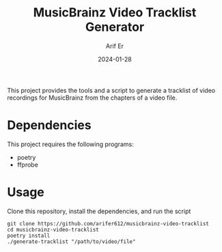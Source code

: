 #+TITLE: MusicBrainz Video Tracklist Generator
#+AUTHOR: Arif Er
#+DATE: 2024-01-28

[[LICENSE][https://img.shields.io/badge/license-GPL_3-green.svg]]
[[https://develop.spacemacs.org][file:https://cdn.rawgit.com/syl20bnr/spacemacs/442d025779da2f62fc86c2082703697714db6514/assets/spacemacs-badge.svg]]

This project provides the tools and a script to generate a tracklist of video
recordings for MusicBrainz from the chapters of a video file.

* Dependencies

This project requires the following programs:
- poetry
- ffprobe

* Usage

Clone this repository, install the dependencies, and run the script
#+BEGIN_SRC shell
  git clone https://github.com/arifer612/musicbrainz-video-tracklist
  cd musicbrainz-video-tracklist
  poetry install
  ./generate-tracklist "/path/to/video/file"
#+END_SRC
